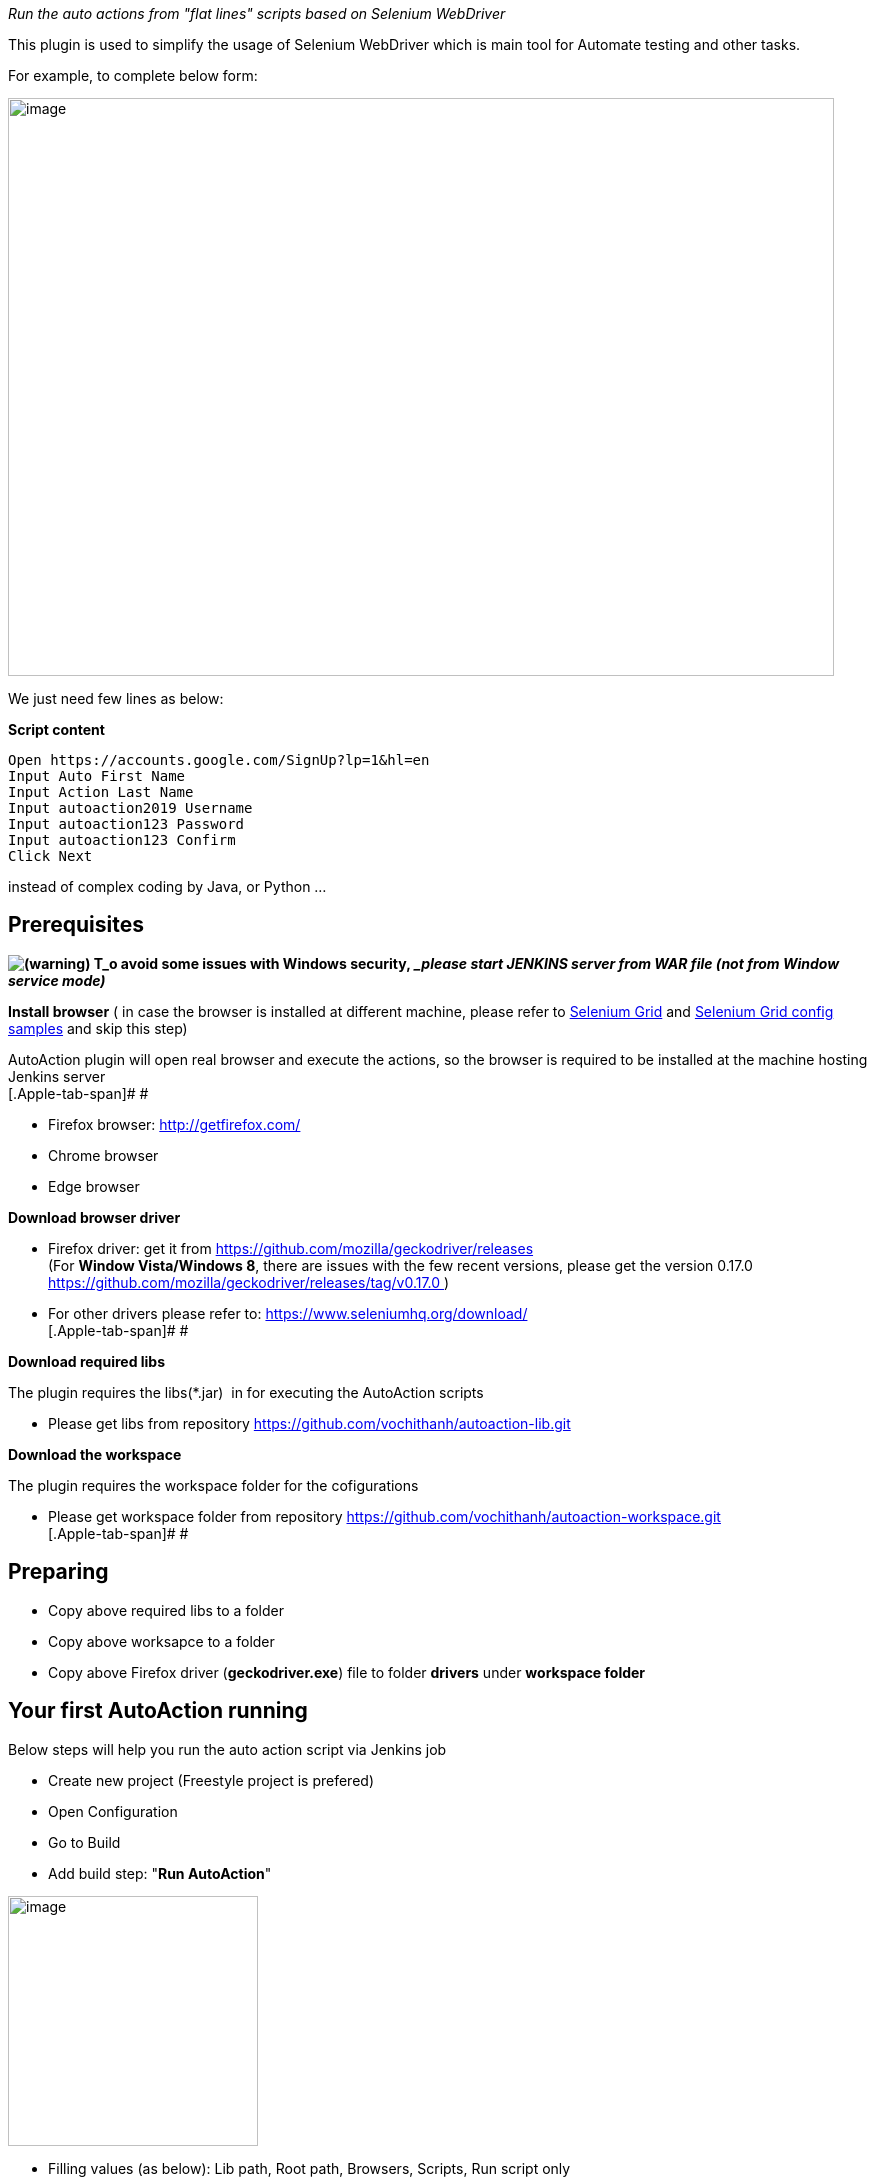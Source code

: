 _Run the auto actions from "flat lines" scripts based on Selenium
WebDriver_

This plugin is used to simplify the usage of Selenium WebDriver which is
main tool for Automate testing and other tasks.

For example, to complete below form:

[.confluence-embedded-file-wrapper .confluence-embedded-manual-size]#image:docs/images/image2019-6-26_21-36-8.png[image,width=826,height=578]#

We just need few lines as below:

*Script content*

[source,syntaxhighlighter-pre]
----
Open https://accounts.google.com/SignUp?lp=1&hl=en
Input Auto First Name
Input Action Last Name
Input autoaction2019 Username
Input autoaction123 Password
Input autoaction123 Confirm
Click Next
----

instead of complex coding by Java, or Python ...

[[AutoActionStepPlugin-Prerequisites]]
== Prerequisites

*image:docs/images/warning.svg[(warning)] T_o
avoid some issues with Windows security,_ _please start JENKINS server
from WAR file (not from Window service mode)_*

*Install browser* ( in case the browser is installed at different
machine, please refer to
https://www.seleniumhq.org/docs/07_selenium_grid.jsp[Selenium
Grid] and https://developers.perfectomobile.com/pages/viewpage.action?pageId=21435360[Selenium
Grid config samples] and skip this step)

AutoAction plugin will open real browser and execute the actions, so the
browser is required to be installed at the machine hosting Jenkins
server +
[.Apple-tab-span]# #

* Firefox browser: http://getfirefox.com/
* Chrome browser
* Edge browser

*Download browser driver*

* Firefox driver: get it from
https://github.com/mozilla/geckodriver/releases +
(For *Window Vista/Windows 8*, there are issues with the few recent
versions, please get the version 0.17.0
https://github.com/mozilla/geckodriver/releases/tag/v0.17.0 )
* For other drivers please refer to:
https://www.seleniumhq.org/download/ +
[.Apple-tab-span]# #

*Download required libs*

The plugin requires the libs(*.jar)  in for executing the AutoAction
scripts

* Please get libs from
repository https://github.com/vochithanh/autoaction-lib.git

*Download the workspace*

The plugin requires the workspace folder for the cofigurations

* Please get workspace folder from
repository https://github.com/vochithanh/autoaction-workspace.git +
[.Apple-tab-span]# #

[[AutoActionStepPlugin-Preparing]]
== Preparing

* Copy above required libs to a folder
* Copy above worksapce to a folder
* Copy above Firefox driver (*geckodriver.exe*) file to folder *drivers*
under *workspace folder*

[[AutoActionStepPlugin-YourfirstAutoActionrunning]]
== Your first AutoAction running

Below steps will help you run the auto action script via Jenkins job

* Create new project (Freestyle project is prefered)
* Open Configuration
* Go to Build
* Add build step: "*Run AutoAction*"

[.confluence-embedded-file-wrapper .confluence-embedded-manual-size]#image:docs/images/image2019-6-25_13-2-26.png[image,height=250]#

* Filling values (as below): Lib path, Root path, Browsers, Scripts, Run
script only

[.confluence-embedded-file-wrapper .confluence-embedded-manual-size]#image:docs/images/image2019-6-25_13-18-20.png[image,height=400]#

*Script content*

[source,syntaxhighlighter-pre]
----
Open https://accounts.google.com/SignUp?lp=1&hl=en
Input Auto First Name
Input Action Last Name
Input autoaction2019 Username
Input autoaction123 Password
Input autoaction123 Confirm
Click Next
----

 +

* Click Save and Click "Build Now" to run the job
* After few seconds, a browser window would be openned and go to Google
account site up page, filling the values to the form and go to the next
page
* View the statuses of steps

[.confluence-embedded-file-wrapper .confluence-embedded-manual-size]#image:docs/images/image2019-6-25_13-20-38.png[image,height=400]#

 +

[[AutoActionStepPlugin-SampleAutoActionscriptsfromworkspace]]
== Sample AutoAction scripts from workspace

For complex cases (e.g. auto testing purpose), multiple test cases need
to be run. Please put the content of test cases to files with extension
is "*chl*" and copy them to anywhere in workspace folder. When running,
the plugin will find them and run the script content from them.

* Change the configuration of above Jenkin project as below (clear
content of *Script* text area and uncheck "*Run script only*" checkbox)

[.confluence-embedded-file-wrapper .confluence-embedded-manual-size]#image:docs/images/image2019-6-25_13-31-8.png[image,height=400]# +
[.Apple-tab-span]# #

* Click Save and Click "Build Now" to run the job
* Now, system will find 2 files in workspace: *creategoogleaccount.chl*
and *createmicrosoftaccount.chl* and run the script content of them.

 +

[[AutoActionStepPlugin-Configbrowsersfield]]
== Config browsers field

The value for "Browsers" field could be:

* firefox → Firefox browser
* chrome → Chrome browser
* edge → Edge browser
* http://[hub-ip]:[port]/wd/hub,[browser] for Selenium Grid case,
e.g. http://hub:4441/wd/hub,firefox

[[AutoActionStepPlugin-AutoActionsyntax]]
== AutoAction syntax

Each line in script is an action. Currently, below list is the supported
acions:

[cols=",,,",options="header",]
|===
|Action |Params |Explain |Sample
|*Open* |url |Open the url
|**Open **https://accounts.google.com/SignUp?lp=1&hl=en

|*Click* |guide_word(s) a|
Using guide_word(s) to find the an element and click it.

"Guide keywords" could be id, class, display text of HTML element which
help system find the target HTML element).

a|
*Click* Next

*Click* Next button

|*Verify* |expeted_textt_in_html_document |Return status "PASSED" if the
expected text is found in current html document |*Verify* this phone
number format

|*Wait* |number_of_seconds |Wait in second(s). After some actions, we
need to wait before run the next actions. |*Wait * 3

|*Input* |value guide_word(s) a|
"Guide_words" could be id, class, display text of HTML element which
help system find the target HTML element).

"value" is the value to fill in input element.

a|
*Input* Action Last Name

In above line, Action is the "value", and the rest Last Name is
"guide_word(s)"

|===

Please refer to sample scripts from *creategoogleaccount.chl*
and *createmicrosoftaccount.chl*

*_System would skip all lines which contains unsupported actions._*

To make the script more readable, the complex text (e.g. url, value with
spaces) can be put in *dictionary files* (any file with extension
*.*dic*) with format: key = value. Please refer to sample dictionaries
files under workspace folder: *form.dic* and *url.dic*
